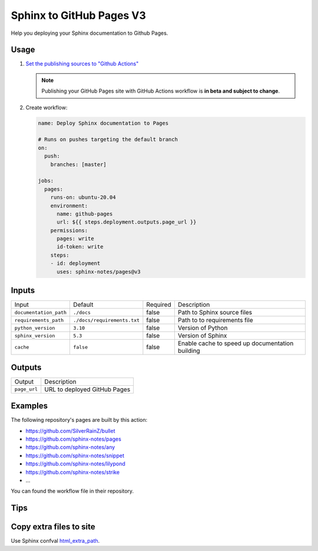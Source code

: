 =========================
Sphinx to GitHub Pages V3
=========================

.. image:: https://img.shields.io/github/stars/sphinx-notes/pages.svg?style=social&label=Star&maxAge=2592000
   :target: https://github.com/sphinx-notes/pages

Help you deploying your Sphinx documentation to Github Pages.

Usage
=====

1. `Set the publishing sources to "Github Actions"`__

   .. note:: Publishing your GitHub Pages site with GitHub Actions workflow is **in beta and subject to change**.

   __ https://docs.github.com/en/pages/getting-started-with-github-pages/configuring-a-publishing-source-for-your-github-pages-site#publishing-with-a-custom-github-actions-workflow

2. Create workflow:

   .. code-block:: yaml

      name: Deploy Sphinx documentation to Pages

      # Runs on pushes targeting the default branch
      on:
        push:
          branches: [master]

      jobs:
        pages:
          runs-on: ubuntu-20.04
          environment:
            name: github-pages
            url: ${{ steps.deployment.outputs.page_url }}
          permissions:
            pages: write
            id-token: write
          steps:
          - id: deployment
            uses: sphinx-notes/pages@v3

Inputs
======

======================= ================================ ======== =============================
Input                   Default                          Required Description
----------------------- -------------------------------- -------- -----------------------------
``documentation_path``  ``./docs``                       false    Path to Sphinx source files
``requirements_path``   ``./docs/requirements.txt``      false    Path to to requirements file
``python_version``      ``3.10``                         false    Version of Python
``sphinx_version``      ``5.3``                          false    Version of Sphinx
``cache``               ``false``                        false    Enable cache to speed up
                                                                  documentation building
======================= ================================ ======== =============================

Outputs
=======

======================= ======================================================================
Output                   Description
----------------------- ----------------------------------------------------------------------
``page_url``            URL to deployed GitHub Pages
======================= ======================================================================

Examples
========

The following repository's pages are built by this action:

- https://github.com/SilverRainZ/bullet
- https://github.com/sphinx-notes/pages
- https://github.com/sphinx-notes/any
- https://github.com/sphinx-notes/snippet
- https://github.com/sphinx-notes/lilypond
- https://github.com/sphinx-notes/strike
- ...

You can found the workflow file in their repository.

Tips
====

Copy extra files to site
========================

Use Sphinx confval html_extra_path__.

__ https://www.sphinx-doc.org/en/master/usage/configuration.html#confval-html_extra_path
